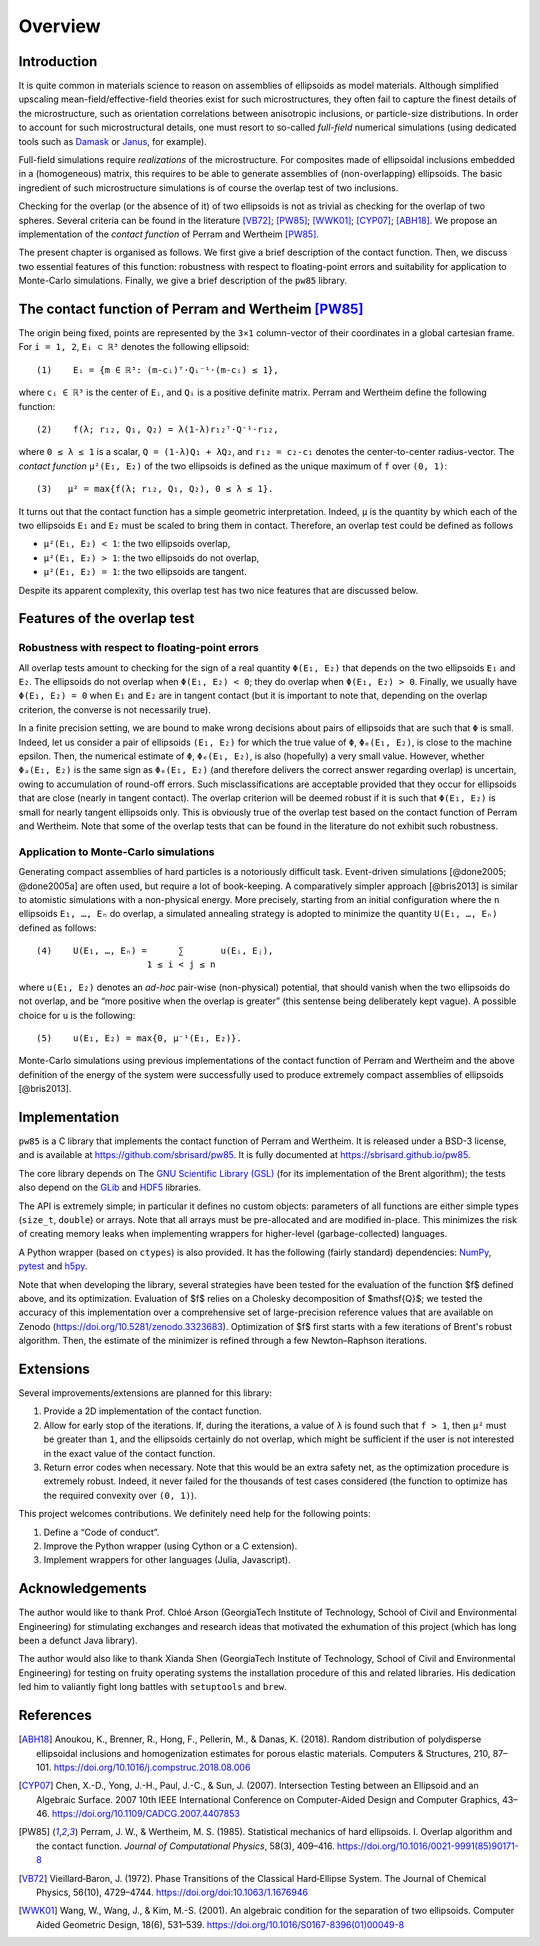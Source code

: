 .. _overview:

********
Overview
********


Introduction
============

It is quite common in materials science to reason on assemblies of ellipsoids as
model materials. Although simplified upscaling mean-field/effective-field
theories exist for such microstructures, they often fail to capture the finest
details of the microstructure, such as orientation correlations between
anisotropic inclusions, or particle-size distributions. In order to account for
such microstructural details, one must resort to so-called *full-field*
numerical simulations (using dedicated tools such as `Damask
<https://damask.mpie.de/>`_ or `Janus <https://github.com/sbrisard/janus>`_, for
example).

Full-field simulations require *realizations* of the microstructure. For
composites made of ellipsoidal inclusions embedded in a (homogeneous) matrix,
this requires to be able to generate assemblies of (non-overlapping)
ellipsoids. The basic ingredient of such microstructure simulations is of course
the overlap test of two inclusions.

Checking for the overlap (or the absence of it) of two ellipsoids is not as
trivial as checking for the overlap of two spheres. Several criteria can be
found in the literature [VB72]_; [PW85]_; [WWK01]_; [CYP07]_; [ABH18]_. We
propose an implementation of the *contact function* of Perram and Wertheim
[PW85]_.

The present chapter is organised as follows. We first give a brief description
of the contact function. Then, we discuss two essential features of this
function: robustness with respect to floating-point errors and suitability for
application to Monte-Carlo simulations. Finally, we give a brief description of
the ``pw85`` library.


The contact function of Perram and Wertheim [PW85]_
===================================================

The origin being fixed, points are represented by the ``3×1`` column-vector of
their coordinates in a global cartesian frame. For ``i = 1, 2``, ``Eᵢ ⊂ ℝ³``
denotes the following ellipsoid::

  (1)    Eᵢ = {m ∈ ℝ³: (m-cᵢ)ᵀ⋅Qᵢ⁻¹⋅(m-cᵢ) ≤ 1},

where ``cᵢ ∈ ℝ³`` is the center of ``Eᵢ``, and ``Qᵢ`` is a positive definite
matrix. Perram and Wertheim define the following function::

 (2)    f(λ; r₁₂, Q₁, Q₂) = λ(1-λ)r₁₂ᵀ⋅Q⁻¹⋅r₁₂,

where ``0 ≤ λ ≤ 1`` is a scalar, ``Q = (1-λ)Q₁ + λQ₂``, and ``r₁₂ = c₂-c₁``
denotes the center-to-center radius-vector. The *contact function* ``μ²(E₁,
E₂)`` of the two ellipsoids is defined as the unique maximum of ``f`` over
``(0, 1)``::

  (3)   μ² = max{f(λ; r₁₂, Q₁, Q₂), 0 ≤ λ ≤ 1}.

It turns out that the contact function has a simple geometric
interpretation. Indeed, ``μ`` is the quantity by which each of the two
ellipsoids ``E₁`` and ``E₂`` must be scaled to bring them in contact. Therefore,
an overlap test could be defined as follows

- ``μ²(E₁, E₂) < 1``: the two ellipsoids overlap,
- ``μ²(E₁, E₂) > 1``: the two ellipsoids do not overlap,
- ``μ²(E₁, E₂) = 1``: the two ellipsoids are tangent.

Despite its apparent complexity, this overlap test has two nice features that
are discussed below.


Features of the overlap test
============================

Robustness with respect to floating-point errors
------------------------------------------------

All overlap tests amount to checking for the sign of a real quantity ``Φ(E₁,
E₂)`` that depends on the two ellipsoids ``E₁`` and ``E₂``. The ellipsoids do
not overlap when ``Φ(E₁, E₂) < 0``; they do overlap when ``Φ(E₁,
E₂) > 0``. Finally, we usually have ``Φ(E₁, E₂) = 0`` when ``E₁`` and ``E₂`` are
in tangent contact (but it is important to note that, depending on the overlap
criterion, the converse is not necessarily true).

In a finite precision setting, we are bound to make wrong decisions about pairs
of ellipsoids that are such that ``Φ`` is small. Indeed, let us consider a pair
of ellipsoids ``(E₁, E₂)`` for which the true value of ``Φ``, ``Φₑ(E₁, E₂)``, is
close to the machine epsilon. Then, the numerical estimate of ``Φ``,
``Φₑ(E₁, E₂)``, is also (hopefully) a very small value. However, whether
``Φₐ(E₁, E₂)`` is the same sign as ``Φₑ(E₁, E₂)`` (and therefore delivers the
correct answer regarding overlap) is uncertain, owing to accumulation of
round-off errors. Such misclassifications are acceptable provided that they
occur for ellipsoids that are close (nearly in tangent contact). The overlap
criterion will be deemed robust if it is such that ``Φ(E₁, E₂)`` is small for
nearly tangent ellipsoids only. This is obviously true of the overlap test based
on the contact function of Perram and Wertheim. Note that some of the overlap
tests that can be found in the literature do not exhibit such robustness.


Application to Monte-Carlo simulations
--------------------------------------

Generating compact assemblies of hard particles is a notoriously difficult
task. Event-driven simulations [@done2005; @done2005a] are often used, but
require a lot of book-keeping. A comparatively simpler approach [@bris2013] is
similar to atomistic simulations with a non-physical energy. More precisely,
starting from an initial configuration where the ``n`` ellipsoids ``E₁, …, Eₙ``
do overlap, a simulated annealing strategy is adopted to minimize the quantity
``U(E₁, …, Eₙ)`` defined as follows::

  (4)    U(E₁, …, Eₙ) =      ∑       u(Eᵢ, Eⱼ),
                       1 ≤ i < j ≤ n

where ``u(E₁, E₂)`` denotes an *ad-hoc* pair-wise (non-physical) potential, that
should vanish when the two ellipsoids do not overlap, and be “more positive when
the overlap is greater” (this sentense being deliberately kept vague). A
possible choice for ``u`` is the following::

  (5)    u(E₁, E₂) = max{0, μ⁻¹(E₁, E₂)}.

Monte-Carlo simulations using previous implementations of the contact function
of Perram and Wertheim and the above definition of the energy of the system were
successfully used to produce extremely compact assemblies of ellipsoids
[@bris2013].


Implementation
==============

``pw85`` is a C library that implements the contact function of Perram and
Wertheim. It is released under a BSD-3 license, and is available at
https://github.com/sbrisard/pw85. It is fully documented at
https://sbrisard.github.io/pw85.

The core library depends on The `GNU Scientific Library (GSL)
<https://www.gnu.org/software/gsl/>`_ (for its implementation of the Brent
algorithm); the tests also depend on the `GLib
<https://developer.gnome.org/glib/>`_ and `HDF5 <https://portal.hdfgroup.org/>`_
libraries.

The API is extremely simple; in particular it defines no custom objects:
parameters of all functions are either simple types (``size_t``, ``double``) or
arrays. Note that all arrays must be pre-allocated and are modified
in-place. This minimizes the risk of creating memory leaks when implementing
wrappers for higher-level (garbage-collected) languages.

A Python wrapper (based on ``ctypes``) is also provided. It has the following
(fairly standard) dependencies: `NumPy <https://numpy.org/>`_, `pytest
<https://pytest.org/>`_ and `h5py <https://www.h5py.org/>`_.

Note that when developing the library, several strategies have been tested for
the evaluation of the function $f$ defined above, and its
optimization. Evaluation of $f$ relies on a Cholesky decomposition of
$\mathsf{Q}$; we tested the accuracy of this implementation over a comprehensive
set of large-precision reference values that are available on Zenodo
(https://doi.org/10.5281/zenodo.3323683). Optimization of $f$ first starts with
a few iterations of Brent's robust algorithm. Then, the estimate of the
minimizer is refined through a few Newton–Raphson iterations.


Extensions
==========

Several improvements/extensions are planned for this library:

1. Provide a 2D implementation of the contact function.
2. Allow for early stop of the iterations. If, during the iterations, a value of
   ``λ`` is found such that ``f > 1``, then ``μ²`` must be greater than ``1``,
   and the ellipsoids certainly do not overlap, which might be sufficient if the
   user is not interested in the exact value of the contact function.
3. Return error codes when necessary. Note that this would be an extra safety
   net, as the optimization procedure is extremely robust. Indeed, it never
   failed for the thousands of test cases considered (the function to optimize
   has the required convexity over ``(0, 1)``).

This project welcomes contributions. We definitely need help for the following
points:

1. Define a “Code of conduct”.
2. Improve the Python wrapper (using Cython or a C extension).
3. Implement wrappers for other languages (Julia, Javascript).


Acknowledgements
================

The author would like to thank Prof. Chloé Arson (GeorgiaTech Institute of
Technology, School of Civil and Environmental Engineering) for stimulating
exchanges and research ideas that motivated the exhumation of this project
(which has long been a defunct Java library).

The author would also like to thank Xianda Shen (GeorgiaTech Institute of
Technology, School of Civil and Environmental Engineering) for testing on fruity
operating systems the installation procedure of this and related libraries. His
dedication led him to valiantly fight long battles with ``setuptools`` and
``brew``.


References
==========

.. [ABH18] Anoukou, K., Brenner, R., Hong, F., Pellerin, M., &
           Danas, K. (2018). Random distribution of polydisperse ellipsoidal
           inclusions and homogenization estimates for porous elastic
           materials. Computers & Structures, 210,
           87–101. https://doi.org/10.1016/j.compstruc.2018.08.006

.. [CYP07] Chen, X.-D., Yong, J.-H., Paul, J.-C., & Sun, J. (2007). Intersection
           Testing between an Ellipsoid and an Algebraic Surface. 2007 10th IEEE
           International Conference on Computer-Aided Design and Computer
           Graphics, 43–46. https://doi.org/10.1109/CADCG.2007.4407853

.. [PW85] Perram, J. W., & Wertheim, M. S. (1985). Statistical
          mechanics of hard ellipsoids. I. Overlap algorithm and the
          contact function. *Journal of Computational Physics*, 58(3),
          409–416. https://doi.org/10.1016/0021-9991(85)90171-8

.. [VB72] Vieillard‐Baron, J. (1972). Phase Transitions of the Classical
          Hard‐Ellipse System. The Journal of Chemical Physics, 56(10),
          4729–4744. https://doi.org/doi:10.1063/1.1676946

.. [WWK01] Wang, W., Wang, J., & Kim, M.-S. (2001). An algebraic condition for
           the separation of two ellipsoids. Computer Aided Geometric Design,
           18(6), 531–539. https://doi.org/10.1016/S0167-8396(01)00049-8
